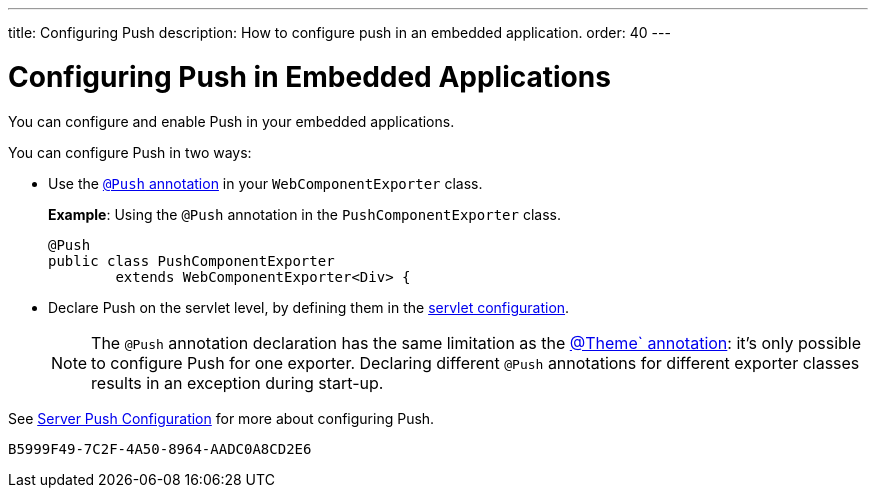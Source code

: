 ---
title: Configuring Push
description: How to configure push in an embedded application.
order: 40
---


= Configuring Push in Embedded Applications

You can configure and enable Push in your embedded applications.

You can configure Push in two ways:

* Use the <<../../advanced/server-push#push.configuration.annotation,`@Push` annotation>> in your [classname]`WebComponentExporter` class.
+
*Example*: Using the `@Push` annotation in the [classname]`PushComponentExporter` class.
+
[source,java]
----
@Push
public class PushComponentExporter
        extends WebComponentExporter<Div> {
----

* Declare Push on the servlet level, by defining them in the <<../../advanced/server-push#push.configuration.servlet,servlet configuration>>.


+
[NOTE]

The `@Push` annotation declaration has the same limitation as the <<theming#,@Theme` annotation>>: it's only possible to configure Push for one exporter.
Declaring different `@Push` annotations for different exporter classes results in an exception during start-up.

See <<../../advanced/server-push#,Server Push Configuration>> for more about configuring Push.


[discussion-id]`B5999F49-7C2F-4A50-8964-AADC0A8CD2E6`

++++
<style>
[class^=PageHeader-module-descriptionContainer] {display: none;}
</style>
++++